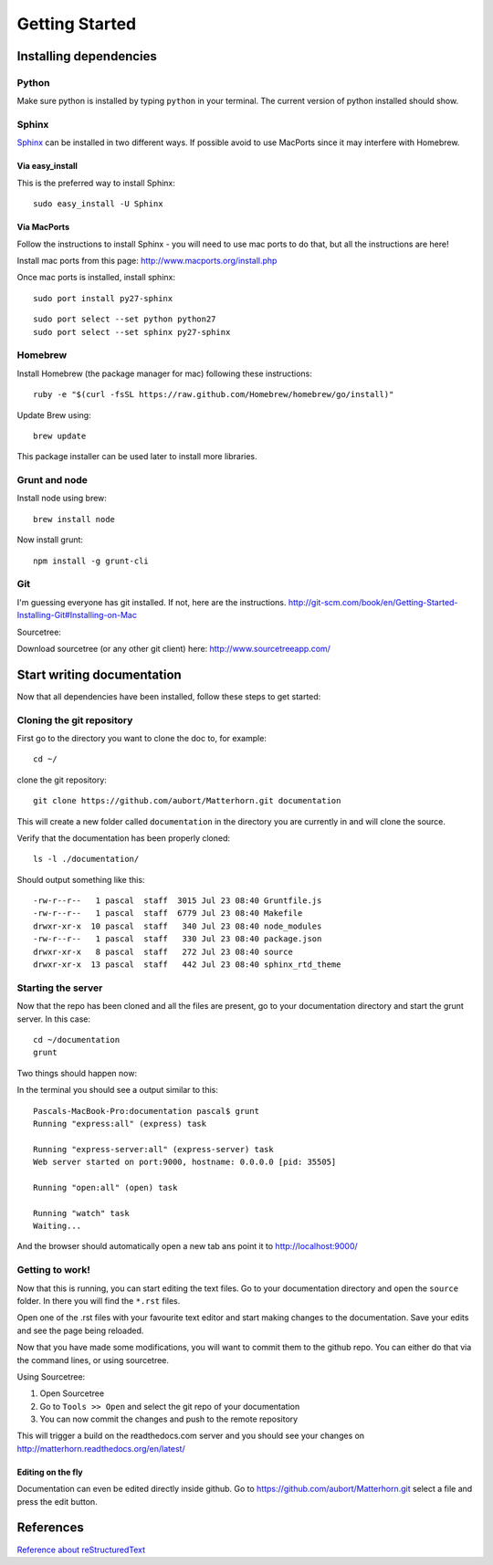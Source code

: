 .. docstest documentation master file, created by
   sphinx-quickstart on Thu Jul 17 09:12:19 2014.
   You can adapt this file completely to your liking, but it should at least
   contain the root `toctree` directive.

Getting Started
====================================


=================
Installing dependencies
=================

-----------------
Python
-----------------
Make sure python is installed by typing ``python`` in your terminal.
The current version of python installed should show.

-----------------
Sphinx
-----------------
`Sphinx <http://sphinx-doc.org>`_ can be installed in two different ways. If possible avoid to use
MacPorts since it may interfere with Homebrew.

~~~~~~~~~~~~~~~~~
Via easy_install
~~~~~~~~~~~~~~~~~
This is the preferred way to install Sphinx::

    sudo easy_install -U Sphinx


~~~~~~~~~~~~~~~~~
Via MacPorts
~~~~~~~~~~~~~~~~~
Follow the instructions to install Sphinx - you will need to use mac ports to
do that, but all the instructions are here!

Install mac ports from this page: http://www.macports.org/install.php

Once mac ports is installed, install sphinx::

  sudo port install py27-sphinx

::

  sudo port select --set python python27
  sudo port select --set sphinx py27-sphinx


-----------------
Homebrew
-----------------
Install Homebrew (the package manager for mac) following these instructions::

  ruby -e "$(curl -fsSL https://raw.github.com/Homebrew/homebrew/go/install)"

Update Brew using::

  brew update

This package installer can be used later to install more libraries.

-----------------
Grunt and node
-----------------

Install node using brew::

  brew install node

Now install grunt::

  npm install -g grunt-cli

-----------------
Git
-----------------

I'm guessing everyone has git installed. If not, here are the instructions.
http://git-scm.com/book/en/Getting-Started-Installing-Git#Installing-on-Mac

Sourcetree:

Download sourcetree (or any other git client) here:
http://www.sourcetreeapp.com/

=================
Start writing documentation
=================

Now that all dependencies have been installed, follow these steps to get started:

-----------------
Cloning the git repository
-----------------

First go to the directory you want to clone the doc to, for example::

  cd ~/

clone the git repository::

  git clone https://github.com/aubort/Matterhorn.git documentation

This will create a new folder called ``documentation`` in the directory you are currently in
and will clone the source.

Verify that the documentation has been properly cloned::

  ls -l ./documentation/

Should output something like this::

  -rw-r--r--   1 pascal  staff  3015 Jul 23 08:40 Gruntfile.js
  -rw-r--r--   1 pascal  staff  6779 Jul 23 08:40 Makefile
  drwxr-xr-x  10 pascal  staff   340 Jul 23 08:40 node_modules
  -rw-r--r--   1 pascal  staff   330 Jul 23 08:40 package.json
  drwxr-xr-x   8 pascal  staff   272 Jul 23 08:40 source
  drwxr-xr-x  13 pascal  staff   442 Jul 23 08:40 sphinx_rtd_theme

-----------------
Starting the server
-----------------

Now that the repo has been cloned and all the files are present, go to your
documentation directory and start the grunt server. In this case::

  cd ~/documentation
  grunt

Two things should happen now:

In the terminal you should see a output similar to this::

  Pascals-MacBook-Pro:documentation pascal$ grunt
  Running "express:all" (express) task

  Running "express-server:all" (express-server) task
  Web server started on port:9000, hostname: 0.0.0.0 [pid: 35505]

  Running "open:all" (open) task

  Running "watch" task
  Waiting...


And the browser should automatically open a new tab ans point it to http://localhost:9000/


-----------------
Getting to work!
-----------------
Now that this is running, you can start editing the text files. Go to your documentation
directory and open the ``source`` folder. In there you will find the ``*.rst`` files.

Open one of the .rst files with your favourite text editor and start making changes to the documentation.
Save your edits and see the page being reloaded.

Now that you have made some modifications, you will want to commit them to the
github repo. You can either do that via the command lines, or using sourcetree.

Using Sourcetree:

1. Open Sourcetree
2. Go to ``Tools >> Open`` and select the git repo of your documentation
3. You can now commit the changes and push to the remote repository


This will trigger a build on the readthedocs.com server and you should see your changes
on http://matterhorn.readthedocs.org/en/latest/


~~~~~~~~~~~~~~~~~~~
Editing on the fly
~~~~~~~~~~~~~~~~~~~
Documentation can even be edited directly inside github. Go to https://github.com/aubort/Matterhorn.git select a file
and press the edit button.

=================
References
=================
`Reference about reStructuredText <http://sphinx-doc.org/rest.html>`_
